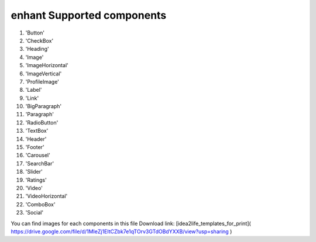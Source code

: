 
enhant Supported components
======================================


#. 'Button'
#. 'CheckBox'
#. 'Heading'
#. 'Image'
#. 'ImageHorizontal'
#. 'ImageVertical'
#. 'ProfileImage'
#. 'Label'
#. 'Link'
#. 'BigParagraph'
#. 'Paragraph'
#. 'RadioButton'
#. 'TextBox'
#. 'Header'
#. 'Footer'
#. 'Carousel'
#. 'SearchBar'
#. 'Slider'
#. 'Ratings'
#. 'Video'
#. 'VideoHorizontal'
#. 'ComboBox'
#. 'Social'

You can find images for each components in this file Download link:
[idea2life_templates_for_print]( https://drive.google.com/file/d/1MIeZj1EItCZbk7e1qTOrv3GTdOBdYXXB/view?usp=sharing )
